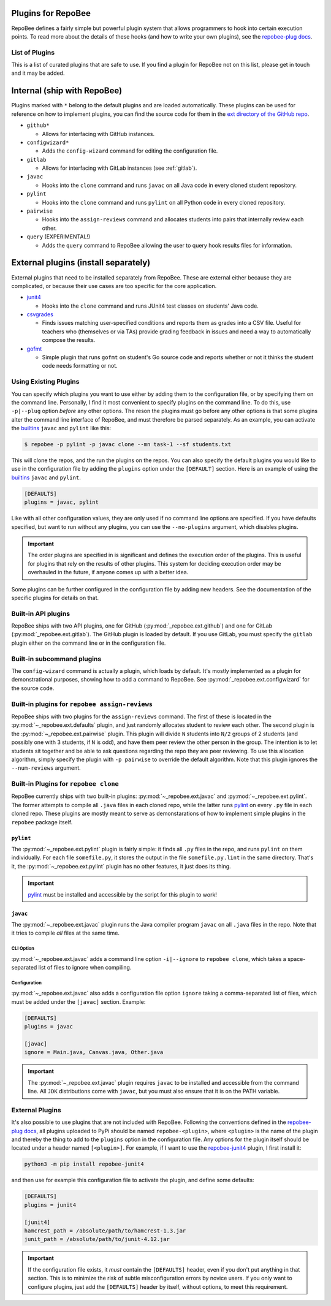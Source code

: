 .. _plugins:

Plugins for RepoBee
*******************
RepoBee defines a fairly simple but powerful plugin system that allows
programmers to hook into certain execution points. To read more about the
details of these hooks (and how to write your own plugins), see the
`repobee-plug docs`_.

.. _list of plugins:

List of Plugins
===============
This is a list of curated plugins that are safe to use. If you find a plugin
for RepoBee not on this list, please get in touch and it may be added.

Internal (ship with RepoBee)
****************************
Plugins marked with ``*`` belong to the default plugins and are loaded
automatically. These plugins can be used for reference on how to implement
plugins, you can find the source code for them in the
`ext directory of the GitHub repo <https://github.com/repobee/repobee/tree/master/src/_repobee/ext>`_.

* ``github*``

  - Allows for interfacing with GitHub instances.

* ``configwizard*``

  - Adds the ``config-wizard`` command for editing the configuration file.

* ``gitlab``

  - Allows for interfacing with GitLab instances (see :ref:`gitlab`).

* ``javac``

  - Hooks into the ``clone`` command and runs ``javac`` on all Java code in
    every cloned student repository.

* ``pylint``

  - Hooks into the ``clone`` command and runs ``pylint`` on all Python code in
    every cloned repository.

* ``pairwise``

  - Hooks into the ``assign-reviews`` command and allocates students into pairs
    that internally review each other.

* ``query`` (EXPERIMENTAL!)

  - Adds the ``query`` command to RepoBee allowing the user to query hook
    results files for information.

External plugins (install separately)
*************************************
External plugins that need to be installed separately from RepoBee. These are
external either because they are complicated, or because their use cases are too
specific for the core application.

* `junit4 <https://github.com/repobee/repobee-junit4>`_

  - Hooks into the ``clone`` command and runs JUnit4 test classes on students'
    Java code.

* `csvgrades <https://github.com/slarse/repobee-csvgrades>`_

  - Finds issues matching user-specified conditions and reports them as grades
    into a CSV file. Useful for teachers who (themselves or via TAs) provide
    grading feedback in issues and need a way to automatically compose the
    results.

* `gofmt <https://github.com/slarse/repobee-gofmt>`_

  - Simple plugin that runs ``gofmt`` on student's Go source code and reports
    whether or not it thinks the student code needs formatting or not.

.. _configure_plugs:

Using Existing Plugins
======================
You can specify which plugins you want to use either by adding them to the
configuration file, or by specifying them on the command line. Personally,
I find it most convenient to specify plugins on the command line. To do this,
use ``-p|--plug`` option *before* any other options. The reson the plugins must
go before any other options is that some plugins alter the command line
interface of RepoBee, and must therefore be parsed separately. As an example,
you can activate the builtins_ ``javac`` and ``pylint`` like this:

.. code-block:: bash

    $ repobee -p pylint -p javac clone --mn task-1 --sf students.txt

This will clone the repos, and the run the plugins on the repos. You can also
specify the default plugins you would like to use in the configuration file by
adding the ``plugins`` option under the ``[DEFAULT]`` section. Here is an
example of using the builtins_ ``javac`` and ``pylint``.

.. code-block:: bash

    [DEFAULTS]
    plugins = javac, pylint

Like with all other configuration values, they are only used if no command line
options are specified. If you have defaults specified, but want to run without
any plugins, you can use the ``--no-plugins`` argument, which disables plugins.

.. important::

    The order plugins are specified in is significant and defines the execution
    order of the plugins. This is useful for plugins that rely on the results
    of other plugins. This system for deciding execution order may be
    overhauled in the future, if anyone comes up with a better idea.

Some plugins can be further configured in the configuration file by adding new
headers. See the documentation of the specific plugins for details on that.

.. _builtins:

Built-in API plugins
====================
RepoBee ships with two API plugins, one for GitHub
(:py:mod:`_repobee.ext.github`) and one for GitLab
(:py:mod:`_repobee.ext.gitlab`). The GitHub plugin is loaded by default. If you
use GitLab, you must specify the ``gitlab`` plugin either on the command line
or in the configuration file.

Built-in subcommand plugins
===========================
The ``config-wizard`` command is actually a plugin, which loads by default.
It's mostly implemented as a plugin for demonstrational purposes, showing how
to add a command to RepoBee. See :py:mod:`_repobee.ext.configwizard` for the
source code.

Built-in plugins for ``repobee assign-reviews``
=====================================================
RepoBee ships with two plugins for the ``assign-reviews`` command.  The
first of these is located in the :py:mod:`~_repobee.ext.defaults` plugin, and
just randomly allocates student to review each other. The second plugin is the
:py:mod:`~_repobee.ext.pairwise` plugin. This plugin will divide ``N`` students
into ``N/2`` groups of 2 students (and possibly one with 3 students, if ``N``
is odd), and have them peer review the other person in the group. The intention
is to let students sit together and be able to ask questions regarding the repo
they are peer reviewing. To use this allocation algorithm, simply specify the
plugin with ``-p pairwise`` to override the default algorithm. Note that this
plugin ignores the ``--num-reviews`` argument.


Built-in Plugins for ``repobee clone``
=======================================
RepoBee currently ships with two built-in plugins:
:py:mod:`~_repobee.ext.javac` and :py:mod:`~_repobee.ext.pylint`. The former
attempts to compile all ``.java`` files in each cloned repo, while the latter
runs pylint_ on every ``.py`` file in each cloned repo. These plugins are
mostly meant to serve as demonstarations of how to implement simple plugins in
the ``repobee`` package itself.

``pylint``
----------
The :py:mod:`~_repobee.ext.pylint` plugin is fairly simple: it finds all
``.py`` files in the repo, and runs ``pylint`` on them individually.
For each file ``somefile.py``, it stores the output in the file
``somefile.py.lint`` in the same directory. That's it, the
:py:mod:`~_repobee.ext.pylint` plugin has no other features, it just does its
thing.

.. important::

    pylint_ must be installed and accessible
    by the script for this plugin to work!

``javac``
---------
The :py:mod:`~_repobee.ext.javac` plugin runs the Java compiler program
``javac`` on all ``.java`` files in the repo. Note that it tries to compile
*all* files at the same time.

CLI Option
++++++++++
:py:mod:`~_repobee.ext.javac` adds a command line option ``-i|--ignore`` to
``repobee clone``, which takes a space-separated list of files to ignore when
compiling.

Configuration
+++++++++++++
:py:mod:`~_repobee.ext.javac` also adds a configuration file option
``ignore`` taking a comma-separated list of files, which must be added under
the ``[javac]`` section. Example:

.. code-block:: bash

    [DEFAULTS]
    plugins = javac

    [javac]
    ignore = Main.java, Canvas.java, Other.java

.. important::

    The :py:mod:`~_repobee.ext.javac` plugin requires ``javac`` to be installed
    and accessible from the command line. All ``JDK`` distributions come with
    ``javac``, but you must also ensure that it is on the PATH variable.

.. _external:

External Plugins
================
It's also possible to use plugins that are not included with RepoBee.
Following the conventions defined in the `repobee-plug docs`_, all plugins
uploaded to PyPi should be named ``repobee-<plugin>``, where ``<plugin>`` is
the name of the plugin and thereby the thing to add to the ``plugins`` option
in the configuration file. Any options for the plugin itself should be
located under a header named ``[<plugin>]``. For example, if I want to use
the `repobee-junit4`_ plugin, I first install it:

.. code-block:: bash

    python3 -m pip install repobee-junit4

and then use for example this configuration file to activate the plugin, and
define some defaults:

.. code-block:: bash

    [DEFAULTS]
    plugins = junit4

    [junit4]
    hamcrest_path = /absolute/path/to/hamcrest-1.3.jar
    junit_path = /absolute/path/to/junit-4.12.jar


.. important::

    If the configuration file exists, it *must* contain the ``[DEFAULTS]``
    header, even if you don't put anything in that section. This is to minimize
    the risk of subtle misconfiguration errors by novice users. If you only
    want to configure plugins, just add the ``[DEFAULTS]`` header by itself,
    without options, to meet this requirement.

.. _repobee-junit4: https://github.com/repobee/repobee-junit4
.. _repobee-plug: https://github.com/repobee/repobee-plug
.. _pylint: https://www.pylint.org/
.. _repobee-plug docs: https://repobee-plug.readthedocs.io/en/latest/
